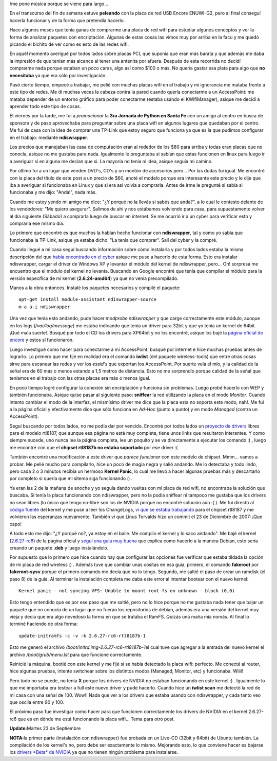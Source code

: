 .. link:
.. description:
.. tags: software libre, ubuntu
.. date: 2008/09/21 14:46:39
.. title: Encore ENUWI-G2 (RTL8187b) en Debian
.. slug: encore-enuwi-g2-rtl8187b-en-debian

/me pone música porque se viene para largo...

En el transcurso del fin de semana estuve **peleando** con la placa de
red USB Encore ENUWI-G2, pero al final conseguí hacerla funcionar y de
la forma que pretendía hacerlo.

Hace algunos meses que tenía ganas de comprarme una placa de red wifi
para estudiar algunos conceptos y ver la forma de analizar paquetes con
encriptación. Algunas de estas cosas las vimos muy por arriba en la facu
y me quedó picando el bichito de ver como es esto de las redes wifi.

En aquél momento averigué por todos lados sobre placas PCI, que suponía
que eran más barata y que además me daba la impresión de que tenían más
alcance al tener una antenita por afuera. Después de esta recorrida no
decidí comprarme nada porque estaban un poco caras, algo así como $100 o
más. No quería gastar esa plata para algo que **no necesitaba** ya que
era sólo por investigación.

Pasó cierto tiempo, empecé a trabajar, me pelié con muchas placas wifi
en el trabajo y mi ignorancia me mataba frente a este tipo de redes. Me
dí muchas veces la cabeza contra la pared cuando quería conectarme a un
AccessPoint: me mataba depender de un entorno gráfico para poder
conectarme (estaba usando el KWifiManager), asique me decidí a aprender
todo este tipo de cosas.

El viernes por la tarde, me fui a *promocionar* la **3ra Jornada de
Python en Santa Fe** con un amigo al centro en busca de sponsors y de
paso aprovechaba para preguntar sobre una placa wifi en algunos lugares
que quedaban por el centro. Me fui de casa con la idea de comprar una
TP-Link que estoy seguro que funciona ya que es la que pudimos
configurar en el trabajo: mediante **ndiswrapper**.

Los precios que manejaban las casa de computación eran al rededor de los
$80 para arriba y todas eran placas que no conocía, asique no me gustaba
para nada. Igualmente le preguntaba si sabían que estas funcionen en
linux para luego ir a averiguar si en alguna me decían que si. La
mayoría no tenía ni idea, asique seguía mi camino.

Por último fui a un lugar que venden DVD's, CD's y un montón de
accesorios pero... Por las dudas fui igual. Me encontré con la placa del
título de este post a un precio de $60, anoté el modelo porque era
interesante este precio y le dije que iba a averiguar si funcionaba en
Linux y que si era así volvía a comprarla. Antes de irme le pregunté si
sabía si funcionaba y me dijo: "Anda!", nada más.

|Encore ENUWI-G2|

Cuando me estoy yendo mi amigo me dice: "¿Y porqué no la llevás si sabés
que anda?", a lo cual le contesto delante de los vendedores: "Me quiero
asegurar". Salimos de ahí y nos estábamos volviendo para casa, para
supuestamente volver al día siguiente (Sábado) a comprarla luego de
buscar en internet. Se me ocurrió ir a un cyber para verificar esto y
comprarla ese mismo día.

Lo primero que encontré es que muchos la habían hecho funcionar con
**ndiswrapper**, tal y como yo sabía que funcionaba la TP-Link, asique
ya estaba dicho: "La tenía que comprar". Salí del cyber y la compré.

Cuando llegué a mi casa seguí buscando información sobre cómo instalarla
y por todos lados estaba la misma descripción del que `había encontrado
en el
cyber <http://delajusco.wordpress.com/2007/10/10/como-instalar-un-adaptador-wifi-encore-enuwi-g2-en-ubuntu-610-edgy-eft/>`__
asique me puse a hacerlo de esta forma. Esto era instalar ndiswrapper,
cargar el driver de Windows XP y levantar el módulo del kernel de
ndiswrapper, pero... Oh! sorpresa me encuentro que el módulo del kernel
no levanta. Buscando en Google encontré que tenía que compilar el módulo
para la versión específica de mi kernel (**2.6.24-amd64**) ya que no
venía precompilado.

Manos a la obra entonces. Instalé los paquetes necesarios y compilé el
paquete:

::

     apt-get install module-assistant ndiswrapper-source
     m-a a-i ndiswrapper

Una vez que tenía esto andando, pude hacer *modprobe ndiswrapper* y que
carge correctamente este módulo, aunque en los logs (*/var/log/message*)
me estaba indicando que tenía un driver para 32bit y que yo tenía un
kernel de 64bit. ¡Qué mala suerte!. Busqué por todo el CD los drivers
para XP64bit y no los encontré, asique los bajé la `página oficial de
encore <http://encore-usa.com>`__ y estos sí funcionaron.

Luego investigué como hacer para conectarme a mi AccessPoint, busqué por
internet e hice muchas pruebas antes de lograrlo. Lo primero que me fijé
en realidad era el comando **iwlist** (del paquete wireless-tools) que
entre otras cosas sirve para escanear las redes y ver los *essid's* que
exportan los AccessPoint. Por suerte veía el mío, y la calidad de la
señal era de 60 más o menos estando a 1,5 metros de distancia. Esto no
me sorprendío porque calidad de la señal que teníamos en el trabajo con
las otras placas era más o menos igual.

En poco tiempo logré configurar la conexión sin encriptación y funciona
sin problemas. Luego probé hacerlo con WEP y también funcionaba. Asique
quise pasar al siguiente paso: **sniffear** la red utilizando la placa
en el modo *Monitor*. Cuando intento cambiar el modo de la interfaz, el
mismísimo driver me dice que la placa esta no soporta este modo, nah!.
Me fui a la página oficial y efectivamente dice que sólo funciona en
*Ad-Hoc* (punto a punto) y en modo *Managed* (contra un AccessPoint).

Seguí buscando por todos lados, no me podía dar por vencido. Encontré
por todos lados un `proyecto de
drivers <http://linuxwireless.org/en/users/Drivers/rtl8187>`__ libres
para el modelo rtl8187, que aunque esa página no está muy completa,
tiene unos links que resultaron interantes. Y como siempre sucede, uno
nunca lee la página completa, lee un poquito y se va directamente a
ejecutar los comando :) , luego me encontré con que el **chipset
rtl8187b no estaba soportado** por ese driver :(

También encontré una modificación a este driver que *parece funcionar*
con este modelo de chipset. Mmm... vamos a probar. Me pelié mucho para
compilarlo, hice un poco de magia negra y salió andando. Me lo detectaba
y todo lindo, pero cada 2 o 3 minutos recibía un hermoso **Kernel
Panic**, lo cual me llevó a hacer algunas pruebas más y descartarlo por
completo si quería que mi sitema siga funcionando :) .

Ya eran las 2 de la mañana de anoche y yo seguía dando vueltas con mi
placa de red wifi, no encontraba la solución que buscaba. Sí tenía la
placa funcionando con ndiswrapper, pero no la podía sniffear ni tampoco
me gustaba que los drivers no sean libres (lo único que tengo no-libre
son los de NVIDIA porque no encontré solución aún :( ). Me fui directo
al `código fuente <http://www.kernel.org>`__ del kernel y me puse a leer
los ChangeLogs, `vi que se estaba
trabajando <http://git.kernel.org/?p=linux%2Fkernel%2Fgit%2Fstable%2Flinux-2.6.26.y.git&a=search&h=HEAD&st=commit&s=rtl8187>`__
para el chipset rtl8187 y me volvieron las esperanzas nuevamente.
También vi que Linus Torvalds hizo un commit el 23 de Diciembre de 2007:
¡Que capo!

A todo esto me dijo: "¿Y porqué no?, ya estoy en el baile. Me compilo el
kernel y lo saco andando". Me bajé el kernel
(`2.6.27-rc6 <http://www.kernel.org/pub/linux/kernel/v2.6/testing/linux-2.6.27-rc6.tar.gz>`__)
de la página oficial y `seguí una guía muy
buena <http://www.howtoforge.com/kernel_compilation_debian>`__ que
explica como hacerlo a la manera Debian, esto sería creando un paquete
**.deb** y luego instalándolo.

Por supuesto que lo primero que hice cuando hay que configurar las
opciones fue verificar que estaba tildada la opción de mi placa de red
wireless :) . Además tuve que cambiar unas cositas en esa guía, primero,
el comando **fakeroot** por **fakeroot-sysv** porque el primero comando
me decía que no lo tengo. Segundo, me saltié el paso de crear un ramdisk
(el paso 8) de la guía. Al terminar la instalación completa me daba este
error al intentar bootear con el nuevo kernel:

::

    Kernel panic - not syncing VFS: Unable to mount root fs on unknown - block (0,0)

Esto tengo entendido que es por ese paso que me saltié, pero no lo hice
porque no me gustaba nada tener que bajar un paquete que no conocía de
un lugar que no fueran los repositorios de debian, además era una
versión del kernel muy vieja y decía que era algo novedoso la forma en
que se trataba el RamFS. Quizás una maña mía nomás. Al final lo terminé
haciendo de otra forma:

::

    update-initramfs -c -v -k 2.6.27-rc6-rtl8187b-1

Esto me generó el archivo */boot/initrd.img-2.6.27-rc6-rtl8187b-1*\ el
cual tuve que agregar a la entrada del nuevo kernel el archivo
*/boot/grub/menu.lst* para que funcione correctamente.

Reinicié la máquina, bootié con este kernel y me fijé si se había
detectado la placa wifi: perfecto. Me conecté al router, hice algunas
pruebas, intenté switchear sobre los distintos modos (Managed, Monitor,
etc) y funcionaba. Wiiii!

Pero todo no se puede, no tenía **X** porque los drivers de NVIDIA no
estaban funcionando en este kernel :) . Igualmente lo que me importaba
era testear a full este nuevo driver y pude hacerlo. Cuando hice un
**iwlist scan** me detectó la red de mi casa con una señal de 100. Wow!!
Nada que ver a los drivers que estaba usando con ndiswrapper, y cada
tanto veo que oscila entre 90 y 100.

El próximo paso fue investigar como hacer para que funcionen
correctamente los drivers de NVIDIA en el kernel 2.6.27-rc6 que es en
dónde me está funcionando la placa wifi... Tema para otro post.

**Update:**\ Martes 23 de Septiembre

**NOTA:**\ la primer parte (instalación con ndiswrapper) fue probada en
un Live-CD (32bit y 64bit) de Ubuntu también. La compilación de los
kernel's no, pero debe ser exactamente lo mismo. Mejorando esto, lo que
conviene hacer es bajarse los `drivers *Beta* de
NVIDIA <http://www.nvidia.com/object/linux_display_ia32_177.67.html>`__
ya que no tienen ningún problema para instalarse.

.. |Encore ENUWI-G2| image:: http://www.wei.cl/images/products/TJETH00612.gif
